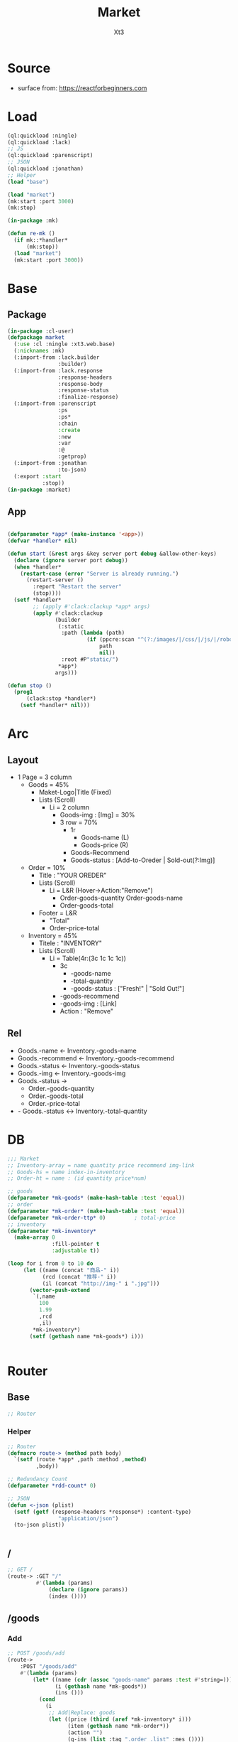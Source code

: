 #+TITLE: Market
#+AUTHOR: Xt3

* Source
- surface from: [[https://reactforbeginners.com][https://reactforbeginners.com]]

* Load
#+BEGIN_SRC lisp
(ql:quickload :ningle)
(ql:quickload :lack)
;; JS
(ql:quickload :parenscript)
;; JSON
(ql:quickload :jonathan)
;; Helper
(load "base")

(load "market")
(mk:start :port 3000)
(mk:stop)

(in-package :mk)

(defun re-mk ()
  (if mk::*handler*
      (mk:stop))
  (load "market")
  (mk:start :port 3000))
#+END_SRC
* Base
** Package
#+BEGIN_SRC lisp :tangle yes
(in-package :cl-user)
(defpackage market
  (:use :cl :ningle :xt3.web.base)
  (:nicknames :mk)
  (:import-from :lack.builder
                :builder)
  (:import-from :lack.response
                :response-headers
                :response-body
                :response-status
                :finalize-response)
  (:import-from :parenscript
                :ps
                :ps*
                :chain
                :create
                :new
                :var
                :@
                :getprop)
  (:import-from :jonathan
                :to-json)
  (:export :start
           :stop))
(in-package :market)

#+END_SRC
** App
#+BEGIN_SRC lisp :tangle yes
 
(defparameter *app* (make-instance '<app>))
(defvar *handler* nil)

(defun start (&rest args &key server port debug &allow-other-keys)
  (declare (ignore server port debug))
  (when *handler*
    (restart-case (error "Server is already running.")
      (restart-server ()
        :report "Restart the server"
        (stop))))
  (setf *handler*
        ;; (apply #'clack:clackup *app* args)
        (apply #'clack:clackup
               (builder
                (:static
                 :path (lambda (path)
                         (if (ppcre:scan "^(?:/images/|/css/|/js/|/robot\\.txt$|/favicon\\.ico$)" path)
                             path
                             nil))
                 :root #P"static/") 
                ,*app*)
               args)))

(defun stop ()
  (prog1
      (clack:stop *handler*)
    (setf *handler* nil)))

#+END_SRC
* Arc
** Layout
- 1 Page = 3 column
  - Goods = 45%
    - Maket-Logo|Title (Fixed)
    - Lists (Scroll)
      - Li = 2 column
        - Goods-img : [Img]  = 30%
        - 3 row = 70% 
          - 1r
            - Goods-name (L)
            - Goods-price (R)
          - Goods-Recommend
          - Goods-status : [Add-to-Oreder | Sold-out(?:Img)]
  - Order = 10%
    - Title : "YOUR OREDER"
    - Lists (Scroll)
      - Li = L&R (Hover->Action:"Remove")
        - Order-goods-quantity Order-goods-name
        - Order-goods-total
    - Footer = L&R
      - "Total"
      - Order-price-total
  - Inventory = 45%
    - Titele : "INVENTORY"
    - Lists (Scroll)
      - Li = Table(4r:(3c 1c 1c 1c))
        - 3c
          - -goods-name
          - -total-quantity
          - -goods-status : ["Fresh!" | "Sold Out!"]
        - -goods-recommend
        - -goods-img : [Link]
        - Action : "Remove"

   
** Rel
- Goods.-name <- Inventory.-goods-name
- Goods.-recommend <- Inventory.-goods-recommend
- Goods.-status <- Inventory.-goods-status
- Goods.-img <- Inventory.-goods-img
- Goods.-status ->
  - Order.-goods-quantity
  - Order.-goods-total
  - Order.-price-total
- - Goods.-status <-> Inventory.-total-quantity

* DB
#+BEGIN_SRC lisp :tangle yes
;;; Market
;; Inventory-array = name quantity price recommend img-link
;; Goods-hs = name index-in-inventory
;; Order-ht = name : (id quantity price*num) 

;; goods
(defparameter *mk-goods* (make-hash-table :test 'equal))
;; order
(defparameter *mk-order* (make-hash-table :test 'equal))
(defparameter *mk-order-ttp* 0)         ; total-price
;; inventory
(defparameter *mk-inventory*
  (make-array 0
              :fill-pointer t
              :adjustable t))

(loop for i from 0 to 10 do
     (let ((name (concat "商品-" i))
           (rcd (concat "推荐-" i))
           (il (concat "http://img-" i ".jpg")))
       (vector-push-extend
        `(,name
          100
          1.99
          ,rcd
          ,il)
        ,*mk-inventory*)
       (setf (gethash name *mk-goods*) i)))


#+END_SRC

* Router
** Base
#+BEGIN_SRC lisp :tangle yes
;; Router
#+END_SRC
*** Helper
#+BEGIN_SRC lisp :tangle yes
;; Router
(defmacro route-> (method path body)
  `(setf (route *app* ,path :method ,method)
         ,body))

;; Redundancy Count
(defparameter *rdd-count* 0)

;; JSON
(defun <-json (plist)
  (setf (getf (response-headers *response*) :content-type)
                "application/json")
  (to-json plist))


#+END_SRC
** /
#+BEGIN_SRC lisp :tangle yes
;; GET /
(route-> :GET "/" 
         #'(lambda (params)
             (declare (ignore params))
             (index ())))
#+END_SRC
** /goods
*** Add
#+BEGIN_SRC lisp :tangle yes
;; POST /goods/add
(route->
    :POST "/goods/add" 
    #'(lambda (params)
        (let* ((name (cdr (assoc "goods-name" params :test #'string=)))
               (i (gethash name *mk-goods*))
               (ins ()))
          (cond
            (i
             ;; Add|Replace: goods 
             (let ((price (third (aref *mk-inventory* i)))
                   (item (gethash name *mk-order*))
                   (action "")
                   (g-ins (list :tag ".order .list" :mes ()))) 
               (cond
                 ;; Replace
                 (item
                  (incf (second item))
                  (incf (third item) price)
                  (setf (getf g-ins :tag) (format nil ".order .list #~A" (first item))
                        action "replaceWith"))
                 (t
                  ;; Add
                  (setf item (list (format nil "~D~3,'0D" (get-universal-time) (incf *rdd-count*))
                                   1
                                   price)
                        (gethash name *mk-order*) item
                        action "prepend")))
               (push (list :act action
                           :con (->html (order-item name item)))
                     (getf g-ins :mes))
               (push g-ins ins)
               (incf *mk-order-ttp* price))

             ;; Change: Total-price
             (push (list :tag ".order .total-price"
                         :mes `((:act "text" :con ,(format nil "¥~,2f" *mk-order-ttp*))))
                   ins)
             
             ;; <-JSON
             (<-json (list :ins ins)))
            (t
             ;; Error
             "")))))


;; (defclass order ()
;;   (items)
;;   (total-price))
#+END_SRC
** -----
** Test
*** COMMENT /test/json
#+BEGIN_SRC lisp :tangle yes
;; POST /test/json
(route->
    :POST "/test/json" 
    #'(lambda (params)
        (declare (ignore params))
        (setf (getf (response-headers *response*) :content-type)
              "application/json")
        (to-json
         `(:|target| ".goods .list"
            :|action| "prepend"
            :|content| ,(->html
                         '(li ()
                           (img (:class "img w-4" :src "#" :alt "Goods"))
                           (div (:class "content w-8")
                            (span (:class "name left") "仙丹")
                            (span (:class "price right") "¥1.99")
                            (p (:class "recommend") "灵丹妙药 食之升仙")
                            (span (:class "status") "订购"))))))))

#+END_SRC

*** COMMENT /test/chart
#+BEGIN_SRC lisp :tangle yes
;; POST /test/chart
(route->
    :POST "/test/chart" 
    #'(lambda (params)
        (declare (ignore params))
        (setf (getf (response-headers *response*) :content-type)
              "application/json")
        (to-json
         `(:|target| ".goods .list"
            :|action| "prepend"
            :|content| ,(->html
                         '(canvas (:id "ichart"
                                   :width "200"
                                   :height "200")))))))

#+END_SRC


* View
** Base
*** Helper
#+BEGIN_SRC lisp :tangle yes
;; CSS
(defun x-browser (att val &optional (browser '("webkit" "moz" "ms")))
  (nconc (let ((ls))
           (loop for i in browser
              do (progn (push (make-keyword (format nil "-~A-~A" i att)) ls)
                        (push val ls)))
           (nreverse ls))
         (list (make-keyword att) val)))

;; JS
(defun jq-ajax (url &key (type "post") (data "") suc
                      (err '(alert (@ jqXHR response-text))))
  `(chain
    $
    (ajax (create
           url ,url
           type ,type
           data ,data
           success (lambda (data status)
                     (if (= status "success")
                         ,suc))
           error (lambda (jqXHR textStatus errorThrown)
                   ,err)))))


(defun jq-ins ()
  `(let ((ins (@ data "INS")))
     (chain
      ins
      (for-each (lambda (item)
                  (let ((target (@ item "TAG"))
                        (methods (@ item "MES")))
                    (chain
                     methods
                     (for-each (lambda (item)
                                 (let ((action (@ item "ACT"))
                                       (content (@ item "CON")))
                                   ((getprop ($ target) action) content)))))))))))
#+END_SRC
*** COMMENT Resource
#+BEGIN_SRC lisp :tangle yes

#+END_SRC
*** Layout
#+BEGIN_SRC lisp :tangle yes
(defun layout-template (args &key (title "标题") links head-rest content scripts)
  (declare (ignore args))
  `(,(doctype)
     (html (:lang "en")
           (head ()
                 (meta (:charset "utf-8"))
                 (meta (:name "viewport"
                              :content "width=device-width, initial-scale=1, shrink-to-fit=no"))
                 (meta (:name "description" :content "?"))
                 (meta (:name "author" :content "Xt3"))
                 (title nil ,title)
                 ,@links
                 ,@head-rest)
           (body ()
                 ,@content
                 ,@scripts))))

#+END_SRC
** Index
*** Htm
#+BEGIN_SRC lisp :tangle yes
(defun index (args)
  (->html
   (layout-template
    args
    :title (or (getf args :title) "我的市场")
    :links `()
    :head-rest
    `((style () ,(index-css)))
    :content
    `((div (:class "market")
           ,(goods-htm)
           ,(order-htm)
           ,(inventory-htm)))
    :scripts
    `(;;,(getf *web-links* :jq-js)
      (script (:src "js/jquery-3.2.1.min.js"))
      ;; (script (:src "js/Chart.bundle.min.js"))
      (script () ,(index-js))))))

#+END_SRC
*** Css
#+BEGIN_SRC lisp :tangle yes
(defun index-css ()
  (->css
   `((* (:margin 0 :padding 0
                 :box-sizing "border-box"
                 :outline "none"))
     (html (:height "100vh"))
     (body (:background "#f5f5f5" :font-size "14px"
                        :height "100%"
                        :padding "50px"))
     (a (:text-decoration "none"
                          :color "#bfbfbf"))
     ("a:hover" (:text-decoration "underline"
                                  :color "#000"))
     ("::-webkit-input-placeholder" (:color "#e6e6e6"
                                            :font-style "italic"))
     ("input" (:border "none"
                       :font-size "14px"
                       :padding "1px 2px 1px 5px"))
     
     ;; Float
     (".left" (:float "left"))
     (".right" (:float "right"))
     
     ;; Gird
     ,@(loop for i from 1 to 12
          collect
            `(,(format nil ".w-~a" i)
               (:width ,(format nil "calc(~a*100%/12)" i)
                       :float "left")))
     ;; (".w-1" (:width "calc(1*100%/12)" :float "left")) ...
     
     ;; ul
     ("ul" (:list-style "none"))
     
     ;; Market
     (".market" (:background "white" :border "2px solid black"
                             :height "100%"))
     ,(goods-css)
     ,(order-css)
     ,(inventory-css))))
#+END_SRC
*** Js
#+BEGIN_SRC lisp :tangle yes
(defun index-js ()
  (ps*
   `(defun jq-ins (data) ,(jq-ins))
   `(defun jq-ajax (url data)
      ,(jq-ajax 'url
                :data 'data
                :suc '(jq-ins data)))
   (goods-js)
   (order-js)
   (inventory-js)))

#+END_SRC
** -----
** Goods
*** Htm
#+BEGIN_SRC lisp :tangle yes
(defun goods-htm ()
  `(div (:class "goods left")
        (h1 (:class "title") "市场")
        (ul (:class "list")
            ;; Items
            ,@(loop for i from 0 below (length *mk-inventory*)
                 collect
                   (destructuring-bind (name num price rcd il) (aref *mk-inventory* i)
                     `(li ()
                          (img (:class "img w-4" :src "#" :alt "Goods"))
                          (div (:class "content w-8")
                               (span (:class "name left")
                                     ,(format nil "~A" name))
                               (span (:class "price right")
                                     ,(format nil "¥~A" price))
                               (p (:class "recommend")
                                  ,(format nil "~A" rcd))
                               (span (:class "status"
                                             :onclick "addGoods(this)")
                                     "订购"))))))))

#+END_SRC

*** Css
#+BEGIN_SRC lisp :tangle yes
(defun goods-css ()
  '(".goods" (:border "1px solid"
              :height "100%"
              :overflow "scroll"
              :width "35%")
    (".title" (:font-size "50px"
               :font-weight "100"
               :border-bottom "1px solid"
               :margin "0px 10px"
               :text-align "center"
               :height "100px"))
    (".list" (:margin "0 10px")
     ("li" (:border-top "1px solid"
                        :border-bottom "1px solid"
                        :margin "2px 0"
                        :min-height "100px")
      ("img" (:border "1px dashed"
                      :margin "3px 0"
                      :height "90px"))
      (".content" (:padding "3px")
                  (".recommend" (:clear "both"))
                  (".status" (:border "1px solid orange"
                                      :border-radius "4px"
                                      :color "orange"
                                      :cursor "pointer"
                                      :padding "2px"))
                  (".status:hover" (:background "orange"
                                                :color "white")))))))
#+END_SRC
*** Js
#+BEGIN_SRC lisp :tangle yes
(defun goods-js ()
  '(defun add-goods (obj)
    (jq-ajax "/goods/add"
     (create 
      :goods-name (chain 
                   ($ obj) (parent) (children ".name")
                   (text))))))
#+END_SRC
**** COMMENT test/json
#+BEGIN_SRC lisp :tangle yes
(defun goods-js ()
  `(defun add-goods ()
     ,(jq-ajax
       "/test/json"
       :suc '(progn
              (let ((target (@ data "target"))
                    (action (@ data "action"))
                    (content (@ data "content")))
                ((getprop ($ target) action) content))))))
#+END_SRC
**** COMMENT test/chart
#+BEGIN_SRC lisp :tangle yes
(defun js-chart (id)
  `(new (*chart
         ;; ctx
         (chain
          document (get-element-by-id ,id) (get-context "2d"))
         ;; data
         (create
          type "bar"
          data (create
                labels '("Red" "Blue")
                datasets `(,(create
                             label "# of Votes"
                             data '(12 19 3)
                             background-color '("rgba(255, 99, 132, 0.2)"
                                                "rgba(54, 162, 235, 0.2)")
                             border-color '("rgba(255,99,132,1)"
                                            "rgba(54, 162, 235, 1)")
                             border-width 1)))
          options (create
                   scales (create
                           yAxes `(,(create
                                     ticks (create
                                            begin-at-zero true)))))))))
(defun goods-js ()
  `(defun add-goods ()
     ,(jq-ajax
       "/test/chart"
       :suc `(progn
               (let ((target (@ data "target"))
                     (action (@ data "action"))
                     (content (@ data "content")))
                 ((getprop ($ target) action) content))
               ,(js-chart "ichart")))))

#+END_SRC
** Order
*** Htm
#+BEGIN_SRC lisp :tangle yes
(defun order-item (name item)
  (destructuring-bind (id num price) item
      `(li (:id ,id)
           (div (:class "info w-8")
                (span (:class "quantity")
                      ,(format nil "~A个" num))
                (span (:class "name")
                      ,(format nil "~A" name))
                (span (:class "remove") "x"))
           (span (:class "n-price w-4")
                 ,(format nil "¥~,2f" price)))))

(defun order-htm ()
  (let ((ttp 0.00))
    `(div (:class "order left")
          (h1 (:class "title") "订单")
          (div (:class "header")
               (span (:class "quantity w-3") "数量")
               (span (:class "name w-6") "商品名")
               (span (:class "n-price w-3") "价格"))
          (ul (:class "list")
              ;; Item
              ,@(let ((order))
                  (maphash (lambda (k v)
                             (push (order-item k v) order)
                             (incf ttp (third v)))
                           ,*mk-order*)
                  order))
          (div (:class "footer")
               "总价"
               (span (:class "total-price right")
                     ,(format nil "¥~,2f" ttp))))))

;; (let ((order))
;;   (maphash (lambda (k v)
;;              (push (format nil "~A ~f" k v)
;;                    order))
;;            *mk-order*)
;;   order)

#+END_SRC
*** Css
#+BEGIN_SRC lisp :tangle yes
(defun order-css ()
  '(".order" (:padding "10px"
              :height "100%"
              :border "1px solid"
              :overflow "scroll"
              :width "30%")
    (".title" (:font-size "20px"
               :text-align "center"
               :margin-bottom "20px"))
    (".header" (:border-bottom "1px solid"
                :height "20px"))
    (".list" ()
     ("li" (:clear "both"
                   :height "50px"
                   :border-bottom "1px dashed"
                   :position "relative"
                   :display "flex"
                   :align-items "center")
      (".quantity" (:margin-right "10px"))
      (".remove" (:display "none"))
      (".n-price" (:text-align "right")))
     ("li:hover" ()
      (".remove" (:display "inline-block" :color "red"))))
    (".footer" (:clear "both"
                :margin-top "5px"
                :border-top "1px solid"))))
#+END_SRC
*** Js
#+BEGIN_SRC lisp :tangle yes
(defun order-js ())

#+END_SRC
** Inventory
*** Htm
#+BEGIN_SRC lisp :tangle yes
(defun inventory-htm ()
  `(div (:class "inventory left")
        (h1 (:class "title") "库存")
        (ul (:class "list")
            ;; Edit Input
            (input (:class "edit"
                           :type "text"
                           :id "edit"
                           :placeholder "???"))
            ;; Items
            ,@(loop for i from 0 below (length *mk-inventory*)
                 collect
                   (destructuring-bind (name num price rcd il) (aref *mk-inventory* i)
                     `(li (:class "table")
                          (div (:class "row")
                               (span (:class "name col w-6")
                                     ,(format nil "~A" name))
                               (span (:class "quantity col w-2")
                                     ,(format nil "~A个" num))
                               (span (:class "price col w-2")
                                     ,(format nil "¥~A" price))
                               (span (:class "col w-2")
                                     (select (:class "status"
                                                     :id "status" :name "status")
                                       (option (:value "fresh") "有存货")
                                       (option (:value "out") "卖完"))))
                          (div (:class "recommend row")
                               ,(format nil "~A" rcd))
                          (div (:class "img-link row")
                               ,(format nil "~A" il))
                          (div (:class "remove row")
                               (span () "移除"))))))))
#+END_SRC

*** Css
#+BEGIN_SRC lisp :tangle yes
(defun inventory-css ()
  '(".inventory" (:border "1px solid"
                  :height "100%"
                  :padding "10px"
                  :overflow "scroll"
                  :width "35%")
    (".title" (:font-size "20px"
               :text-align "center"
               :margin-bottom "20px"))
    (".list" ()
     (".edit" (:display "none"))
     (".editing" (:display "block"))
     (".table" (:margin "10px 0"
                        :border "1px solid"
                        :height "120px")
      (".row" (:border-bottom "1px solid"
                              :height "20px")
              (".col" (:border-right "1px solid"))
              ;; (".name" (:border-right "1px solid"))
              ;; (".quantity" (:border-right "1px solid"))
              ;; (".price" (:border-right "1px solid"))
              )
      (".recommend" (:height "50px" :padding "2px"))
      (".img-link" (:height "30px" :padding "0 2px"
                            :display "flex" :align-items "center" ))
      (".remove" (:text-align "center"
                              :cursor "pointer"))
      (".remove:hover" (:text-decoration "underline"))))))

#+END_SRC
*** Js
#+BEGIN_SRC lisp :tangle yes
(defun inventory-js ())

#+END_SRC

